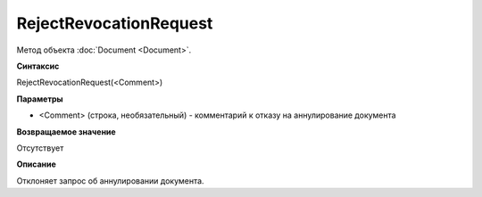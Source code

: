 ﻿RejectRevocationRequest
=======================

Метод объекта :doc:`Document <Document>`.

**Синтаксис**


RejectRevocationRequest(<Comment>)

**Параметры**


-  <Comment> (строка, необязательный) - комментарий к отказу на
   аннулирование документа

**Возвращаемое значение**


Отсутствует

**Описание**


Отклоняет запрос об аннулировании документа.
